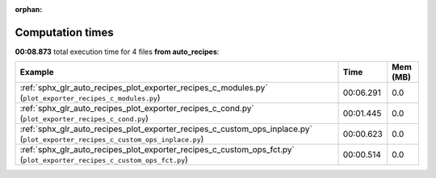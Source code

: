 
:orphan:

.. _sphx_glr_auto_recipes_sg_execution_times:


Computation times
=================
**00:08.873** total execution time for 4 files **from auto_recipes**:

.. container::

  .. raw:: html

    <style scoped>
    <link href="https://cdnjs.cloudflare.com/ajax/libs/twitter-bootstrap/5.3.0/css/bootstrap.min.css" rel="stylesheet" />
    <link href="https://cdn.datatables.net/1.13.6/css/dataTables.bootstrap5.min.css" rel="stylesheet" />
    </style>
    <script src="https://code.jquery.com/jquery-3.7.0.js"></script>
    <script src="https://cdn.datatables.net/1.13.6/js/jquery.dataTables.min.js"></script>
    <script src="https://cdn.datatables.net/1.13.6/js/dataTables.bootstrap5.min.js"></script>
    <script type="text/javascript" class="init">
    $(document).ready( function () {
        $('table.sg-datatable').DataTable({order: [[1, 'desc']]});
    } );
    </script>

  .. list-table::
   :header-rows: 1
   :class: table table-striped sg-datatable

   * - Example
     - Time
     - Mem (MB)
   * - :ref:`sphx_glr_auto_recipes_plot_exporter_recipes_c_modules.py` (``plot_exporter_recipes_c_modules.py``)
     - 00:06.291
     - 0.0
   * - :ref:`sphx_glr_auto_recipes_plot_exporter_recipes_c_cond.py` (``plot_exporter_recipes_c_cond.py``)
     - 00:01.445
     - 0.0
   * - :ref:`sphx_glr_auto_recipes_plot_exporter_recipes_c_custom_ops_inplace.py` (``plot_exporter_recipes_c_custom_ops_inplace.py``)
     - 00:00.623
     - 0.0
   * - :ref:`sphx_glr_auto_recipes_plot_exporter_recipes_c_custom_ops_fct.py` (``plot_exporter_recipes_c_custom_ops_fct.py``)
     - 00:00.514
     - 0.0
